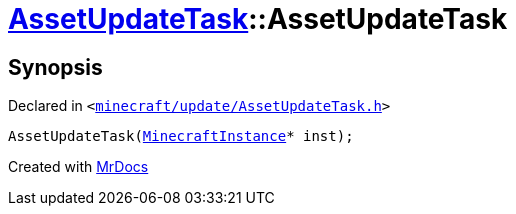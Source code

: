 [#AssetUpdateTask-2constructor]
= xref:AssetUpdateTask.adoc[AssetUpdateTask]::AssetUpdateTask
:relfileprefix: ../
:mrdocs:


== Synopsis

Declared in `&lt;https://github.com/PrismLauncher/PrismLauncher/blob/develop/minecraft/update/AssetUpdateTask.h#L9[minecraft&sol;update&sol;AssetUpdateTask&period;h]&gt;`

[source,cpp,subs="verbatim,replacements,macros,-callouts"]
----
AssetUpdateTask(xref:MinecraftInstance.adoc[MinecraftInstance]* inst);
----



[.small]#Created with https://www.mrdocs.com[MrDocs]#
